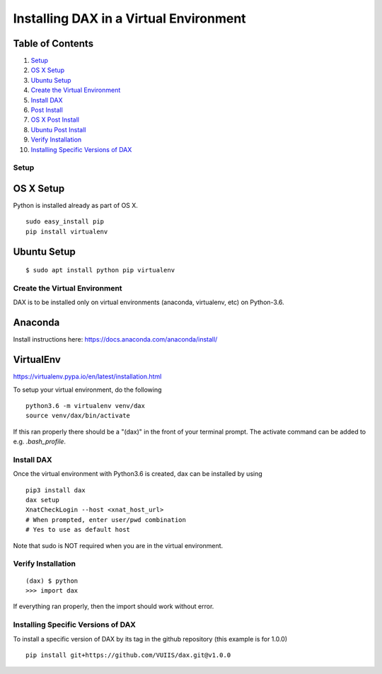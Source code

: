 Installing DAX in a Virtual Environment
=======================================

Table of Contents
~~~~~~~~~~~~~~~~~

1.  `Setup <#setup>`__
2.  `OS X Setup <#os-x-setup>`__
3.  `Ubuntu Setup <#ubuntu-setup>`__
4.  `Create the Virtual Environment <#create-the-virtual-environment>`__
5.  `Install DAX <#install-dax>`__
6.  `Post Install <#post-install>`__
7.  `OS X Post Install <#os-x-post-install>`__
8.  `Ubuntu Post Install <#ubuntu-post-install>`__
9.  `Verify Installation <#verify-installation>`__
10. `Installing Specific Versions of DAX <#installing-specific-versions-of-dax>`__

-----
Setup
-----

OS X Setup
~~~~~~~~~~

Python is installed already as part of OS X.

::

	sudo easy_install pip
	pip install virtualenv

Ubuntu Setup
~~~~~~~~~~~~

::

	$ sudo apt install python pip virtualenv

------------------------------
Create the Virtual Environment
------------------------------
DAX is to be installed only on virtual environments (anaconda, virtualenv, etc) on Python-3.6. 

Anaconda
~~~~~~~~

Install instructions here: https://docs.anaconda.com/anaconda/install/

VirtualEnv
~~~~~~~~~~

https://virtualenv.pypa.io/en/latest/installation.html

To setup your virtual environment, do the following

::

	python3.6 -m virtualenv venv/dax
	source venv/dax/bin/activate

If this ran properly there should be a "(dax)" in the front of your terminal prompt. The activate command can be added to e.g. `.bash_profile`.

-----------
Install DAX
-----------

Once the virtual environment with Python3.6 is created, dax can be installed by using

::

	pip3 install dax
	dax setup
	XnatCheckLogin --host <xnat_host_url>
	# When prompted, enter user/pwd combination
	# Yes to use as default host

Note that sudo is NOT required when you are in the virtual environment.

-------------------
Verify Installation
-------------------

::

	(dax) $ python
	>>> import dax

If everything ran properly, then the import should work without error.

-----------------------------------
Installing Specific Versions of DAX
-----------------------------------

To install a specific version of DAX by its tag in the github repository (this example is for 1.0.0)

::

	pip install git+https://github.com/VUIIS/dax.git@v1.0.0


